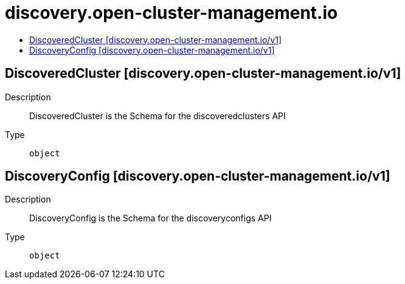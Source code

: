 // Automatically generated by 'openshift-apidocs-gen'. Do not edit.
:_content-type: ASSEMBLY
[id="discovery-open-cluster-management-io"]
= discovery.open-cluster-management.io
:toc: macro
:toc-title:

toc::[]

== DiscoveredCluster [discovery.open-cluster-management.io/v1]

Description::
+
--
DiscoveredCluster is the Schema for the discoveredclusters API
--

Type::
  `object`

== DiscoveryConfig [discovery.open-cluster-management.io/v1]

Description::
+
--
DiscoveryConfig is the Schema for the discoveryconfigs API
--

Type::
  `object`

